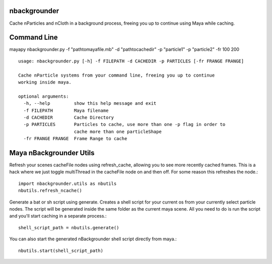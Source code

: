 nbackgrounder
-------------
Cache nParticles and nCloth in a background process, freeing you up to continue using Maya while caching.


Command Line
------------
mayapy nbackgrounder.py -f "path\to\maya\file.mb" -d "path\to\cache\dir" -p "particle1" -p "particle2" -fr 100 200

::

    usage: nbackgrounder.py [-h] -f FILEPATH -d CACHEDIR -p PARTICLES [-fr FRANGE FRANGE]

    Cache nParticle systems from your command line, freeing you up to continue
    working inside maya.

    optional arguments:
      -h, --help         show this help message and exit
      -f FILEPATH        Maya filename
      -d CACHEDIR        Cache Directory
      -p PARTICLES       Particles to cache, use more than one -p flag in order to
                         cache more than one particleShape
      -fr FRANGE FRANGE  Frame Range to cache

Maya nBackgrounder Utils
--------------

Refresh your scenes cacheFile nodes using refresh_cache, allowing you to see more recently cached frames. This is a hack where we just toggle multiThread in the cacheFile node on and then off. For some reason this refreshes the node.::

    import nbackgrounder.utils as nbutils
    nbutils.refresh_ncache()

Generate a bat or sh script using generate. Creates a shell script for your current os from your currently select particle nodes. The script will be generated inside the same folder as the current maya scene. All you need to do is run the script and you'll start caching in a separate process.::

    shell_script_path = nbutils.generate()

You can also start the generated nBackgrounder shell script directly from maya.::

    nbutils.start(shell_script_path)
